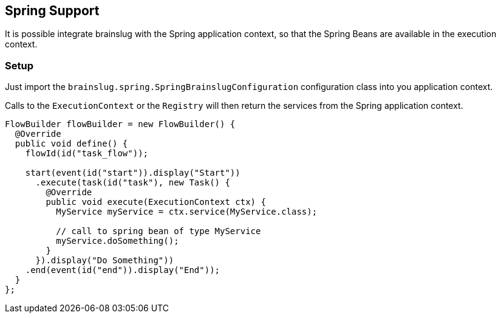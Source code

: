 ## Spring Support

It is possible integrate brainslug with the Spring application context, so that the Spring Beans
are available in the execution context.

### Setup

Just import the `brainslug.spring.SpringBrainslugConfiguration` configuration class into you application context.

Calls to the `ExecutionContext` or the `Registry` will then return the services from the Spring application context.

[source, java]
----
FlowBuilder flowBuilder = new FlowBuilder() {
  @Override
  public void define() {
    flowId(id("task_flow"));

    start(event(id("start")).display("Start"))
      .execute(task(id("task"), new Task() {
        @Override
        public void execute(ExecutionContext ctx) {
          MyService myService = ctx.service(MyService.class);

          // call to spring bean of type MyService
          myService.doSomething();
        }
      }).display("Do Something"))
    .end(event(id("end")).display("End"));
  }
};
----



